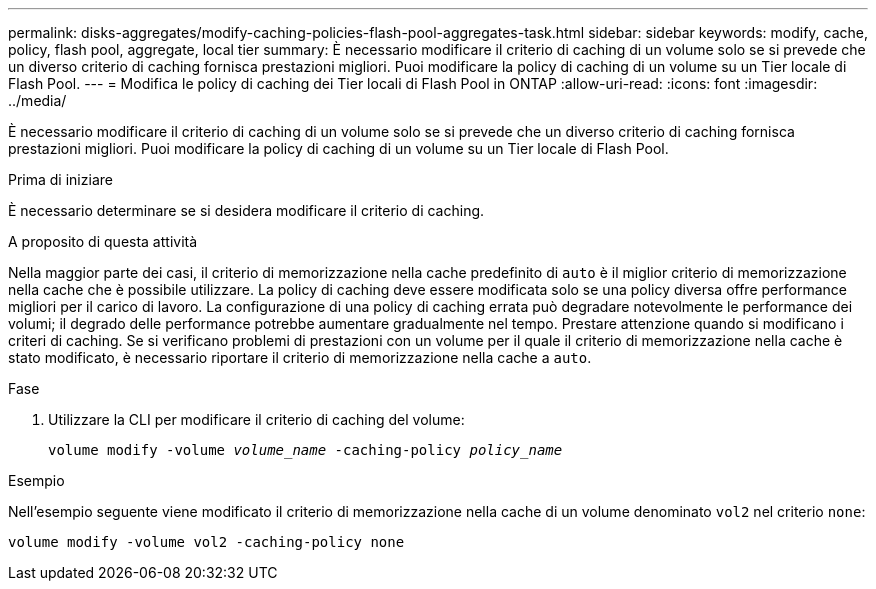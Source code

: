 ---
permalink: disks-aggregates/modify-caching-policies-flash-pool-aggregates-task.html 
sidebar: sidebar 
keywords: modify, cache, policy, flash pool, aggregate, local tier 
summary: È necessario modificare il criterio di caching di un volume solo se si prevede che un diverso criterio di caching fornisca prestazioni migliori. Puoi modificare la policy di caching di un volume su un Tier locale di Flash Pool. 
---
= Modifica le policy di caching dei Tier locali di Flash Pool in ONTAP
:allow-uri-read: 
:icons: font
:imagesdir: ../media/


[role="lead"]
È necessario modificare il criterio di caching di un volume solo se si prevede che un diverso criterio di caching fornisca prestazioni migliori. Puoi modificare la policy di caching di un volume su un Tier locale di Flash Pool.

.Prima di iniziare
È necessario determinare se si desidera modificare il criterio di caching.

.A proposito di questa attività
Nella maggior parte dei casi, il criterio di memorizzazione nella cache predefinito di `auto` è il miglior criterio di memorizzazione nella cache che è possibile utilizzare. La policy di caching deve essere modificata solo se una policy diversa offre performance migliori per il carico di lavoro. La configurazione di una policy di caching errata può degradare notevolmente le performance dei volumi; il degrado delle performance potrebbe aumentare gradualmente nel tempo. Prestare attenzione quando si modificano i criteri di caching. Se si verificano problemi di prestazioni con un volume per il quale il criterio di memorizzazione nella cache è stato modificato, è necessario riportare il criterio di memorizzazione nella cache a `auto`.

.Fase
. Utilizzare la CLI per modificare il criterio di caching del volume:
+
`volume modify -volume _volume_name_ -caching-policy _policy_name_`



.Esempio
Nell'esempio seguente viene modificato il criterio di memorizzazione nella cache di un volume denominato `vol2` nel criterio `none`:

`volume modify -volume vol2 -caching-policy none`
